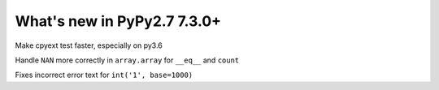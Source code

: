 ============================
What's new in PyPy2.7 7.3.0+
============================

.. this is a revision shortly after release-pypy-7.3.0
.. startrev: 994c42529580

.. branch: cpyext-speedup-tests

Make cpyext test faster, especially on py3.6

.. branch: array-and-nan

Handle ``NAN`` more correctly in ``array.array`` for ``__eq__`` and ``count``

.. branch: bpo-16055

Fixes incorrect error text for ``int('1', base=1000)``
